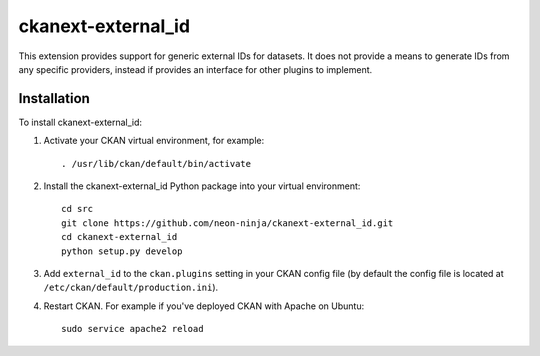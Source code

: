 =============
ckanext-external_id
=============

.. Put a description of your extension here:
   What does it do? What features does it have?
   Consider including some screenshots or embedding a video!

This extension provides support for generic external IDs for datasets.
It does not provide a means to generate IDs from any specific providers,
instead if provides an interface for other plugins to implement.


------------
Installation
------------

.. Add any additional install steps to the list below.
   For example installing any non-Python dependencies or adding any required
   config settings.

To install ckanext-external_id:

1. Activate your CKAN virtual environment, for example::

     . /usr/lib/ckan/default/bin/activate

2. Install the ckanext-external_id Python package into your virtual environment::

     cd src
     git clone https://github.com/neon-ninja/ckanext-external_id.git
     cd ckanext-external_id
     python setup.py develop

3. Add ``external_id`` to the ``ckan.plugins`` setting in your CKAN
   config file (by default the config file is located at
   ``/etc/ckan/default/production.ini``).

4. Restart CKAN. For example if you've deployed CKAN with Apache on Ubuntu::

     sudo service apache2 reload

